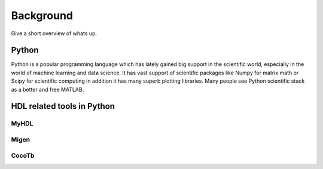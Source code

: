 Background
==========
Give a short overview of whats up.

Python
------
Python is a popular programming language which has lately gained big support in the scientific world,
especially in the world of machine learning and data science.
It has vast support of scientific packages like Numpy for matrix math or  Scipy for scientific
computing in addition it has many superb plotting libraries.
Many people see Python scientific stack as a better and free MATLAB.

.. http://www.scipy-lectures.org/intro/intro.html#why-python
    %https://github.com/jrjohansson/scientific-python-lectures/blob/master/Lecture-0-Scientific-Computing-with-Python.ipynb

HDL related tools in Python
---------------------------

MyHDL
~~~~~

Migen
~~~~~

CocoTb
~~~~~~
